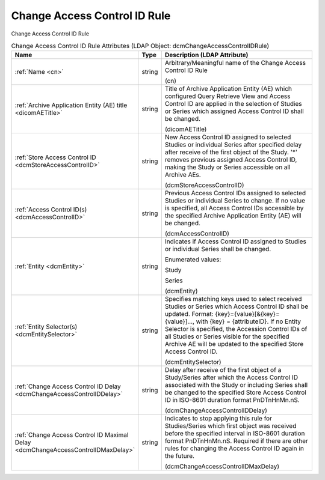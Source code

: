 Change Access Control ID Rule
=============================
Change Access Control ID Rule

.. tabularcolumns:: |p{4cm}|l|p{8cm}|
.. csv-table:: Change Access Control ID Rule Attributes (LDAP Object: dcmChangeAccessControlIDRule)
    :header: Name, Type, Description (LDAP Attribute)
    :widths: 23, 7, 70

    "
    .. _cn:

    :ref:`Name <cn>`",string,"Arbitrary/Meaningful name of the Change Access Control ID Rule

    (cn)"
    "
    .. _dicomAETitle:

    :ref:`Archive Application Entity (AE) title <dicomAETitle>`",string,"Title of Archive Application Entity (AE) which configured Query Retrieve View and Access Control ID are applied in the selection of Studies or Series which assigned Access Control ID shall be changed.

    (dicomAETitle)"
    "
    .. _dcmStoreAccessControlID:

    :ref:`Store Access Control ID <dcmStoreAccessControlID>`",string,"New Access Control ID assigned to selected Studies or individual Series after specified delay after receive of the first object of the Study. '*' removes previous assigned Access Control ID, making the Study or Series accessible on all Archive AEs.

    (dcmStoreAccessControlID)"
    "
    .. _dcmAccessControlID:

    :ref:`Access Control ID(s) <dcmAccessControlID>`",string,"Previous Access Control IDs assigned to selected Studies or individual Series to change. If no value is specified, all Access Control IDs accessible by the specified Archive Application Entity (AE) will be changed.

    (dcmAccessControlID)"
    "
    .. _dcmEntity:

    :ref:`Entity <dcmEntity>`",string,"Indicates if Access Control ID assigned to Studies or individual Series shall be changed.

    Enumerated values:

    Study

    Series

    (dcmEntity)"
    "
    .. _dcmEntitySelector:

    :ref:`Entity Selector(s) <dcmEntitySelector>`",string,"Specifies matching keys used to select received Studies or Series which Access Control ID shall be updated. Format: {key}={value}[&{key}={value}]..., with {key} = {attributeID}. If no Entity Selector is specified, the Accession Control IDs of all Studies or Series visible for the specified Archive AE will be updated to the specified Store Access Control ID.

    (dcmEntitySelector)"
    "
    .. _dcmChangeAccessControlIDDelay:

    :ref:`Change Access Control ID Delay <dcmChangeAccessControlIDDelay>`",string,"Delay after receive of the first object of a Study/Series after which the Access Control ID associated with the Study or including Series shall be changed to the specified Store Access Control ID in ISO-8601 duration format PnDTnHnMn.nS.

    (dcmChangeAccessControlIDDelay)"
    "
    .. _dcmChangeAccessControlIDMaxDelay:

    :ref:`Change Access Control ID Maximal Delay <dcmChangeAccessControlIDMaxDelay>`",string,"Indicates to stop applying this rule for Studies/Series which first object was received before the specified interval in ISO-8601 duration format PnDTnHnMn.nS. Required if there are other rules for changing the Access Control ID again in the future.

    (dcmChangeAccessControlIDMaxDelay)"
